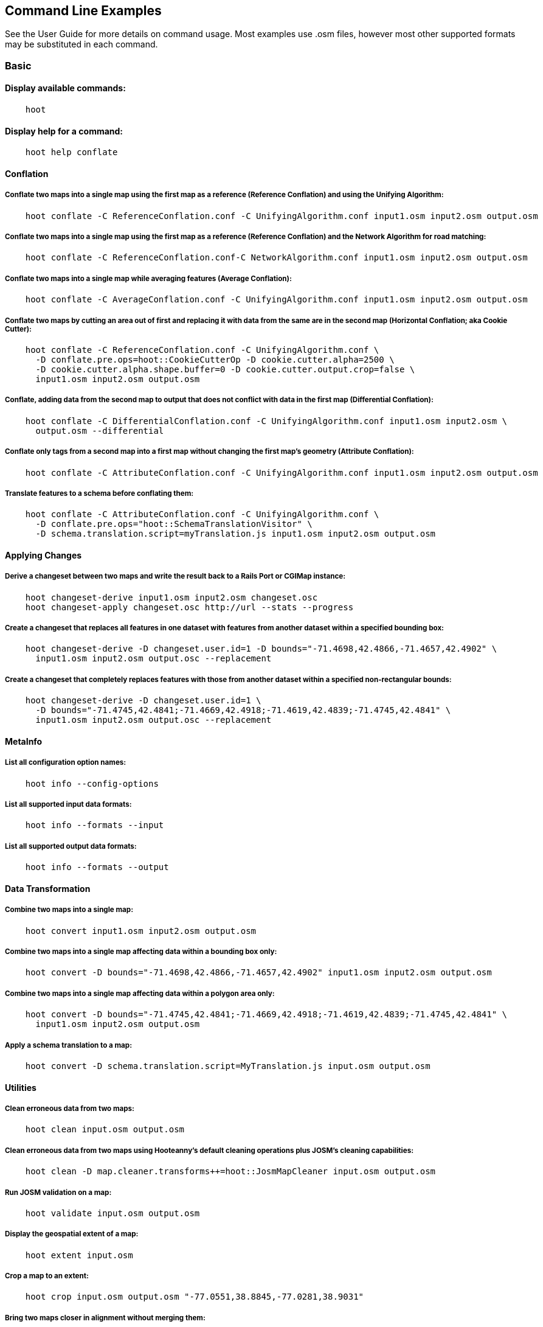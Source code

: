 
[[CommandLineExamples]]
== Command Line Examples

See the User Guide for more details on command usage. Most examples use .osm files, however most other supported formats may be substituted in each command.

=== Basic

==== Display available commands:

-----
    hoot
-----

==== Display help for a command:

-----
    hoot help conflate
-----

==== Conflation

===== Conflate two maps into a single map using the first map as a reference (Reference Conflation) and using the Unifying Algorithm:

-----
    hoot conflate -C ReferenceConflation.conf -C UnifyingAlgorithm.conf input1.osm input2.osm output.osm
-----

===== Conflate two maps into a single map using the first map as a reference (Reference Conflation) and the Network Algorithm for road matching:

-----
    hoot conflate -C ReferenceConflation.conf-C NetworkAlgorithm.conf input1.osm input2.osm output.osm
-----

===== Conflate two maps into a single map while averaging features (Average Conflation):

-----
    hoot conflate -C AverageConflation.conf -C UnifyingAlgorithm.conf input1.osm input2.osm output.osm
-----

===== Conflate two maps by cutting an area out of first and replacing it with data from the same are in the second map (Horizontal Conflation; aka Cookie Cutter):

-----
    hoot conflate -C ReferenceConflation.conf -C UnifyingAlgorithm.conf \
      -D conflate.pre.ops=hoot::CookieCutterOp -D cookie.cutter.alpha=2500 \
      -D cookie.cutter.alpha.shape.buffer=0 -D cookie.cutter.output.crop=false \
      input1.osm input2.osm output.osm
-----

===== Conflate, adding data from the second map to output that does not conflict with data in the first map (Differential Conflation):

-----
    hoot conflate -C DifferentialConflation.conf -C UnifyingAlgorithm.conf input1.osm input2.osm \
      output.osm --differential
-----

===== Conflate only tags from a second map into a first map without changing the first map's geometry (Attribute Conflation):

-----
    hoot conflate -C AttributeConflation.conf -C UnifyingAlgorithm.conf input1.osm input2.osm output.osm
-----

===== Translate features to a schema before conflating them:

-----
    hoot conflate -C AttributeConflation.conf -C UnifyingAlgorithm.conf \
      -D conflate.pre.ops="hoot::SchemaTranslationVisitor" \
      -D schema.translation.script=myTranslation.js input1.osm input2.osm output.osm
-----

==== Applying Changes

===== Derive a changeset between two maps and write the result back to a Rails Port or CGIMap instance:

-----
    hoot changeset-derive input1.osm input2.osm changeset.osc
    hoot changeset-apply changeset.osc http://url --stats --progress
-----

===== Create a changeset that replaces all features in one dataset with features from another dataset within a specified bounding box:

-----
    hoot changeset-derive -D changeset.user.id=1 -D bounds="-71.4698,42.4866,-71.4657,42.4902" \
      input1.osm input2.osm output.osc --replacement
-----

===== Create a changeset that completely replaces features with those from another dataset within a specified non-rectangular bounds:

-----
    hoot changeset-derive -D changeset.user.id=1 \
      -D bounds="-71.4745,42.4841;-71.4669,42.4918;-71.4619,42.4839;-71.4745,42.4841" \
      input1.osm input2.osm output.osc --replacement
-----

==== MetaInfo

===== List all configuration option names:

-----
    hoot info --config-options
-----

===== List all supported input data formats:

-----
    hoot info --formats --input
-----

===== List all supported output data formats:

-----
    hoot info --formats --output
-----

==== Data Transformation

===== Combine two maps into a single map:

-----
    hoot convert input1.osm input2.osm output.osm
-----

===== Combine two maps into a single map affecting data within a bounding box only:

-----
    hoot convert -D bounds="-71.4698,42.4866,-71.4657,42.4902" input1.osm input2.osm output.osm
-----

===== Combine two maps into a single map affecting data within a polygon area only:

-----
    hoot convert -D bounds="-71.4745,42.4841;-71.4669,42.4918;-71.4619,42.4839;-71.4745,42.4841" \
      input1.osm input2.osm output.osm
-----

===== Apply a schema translation to a map:

-----
    hoot convert -D schema.translation.script=MyTranslation.js input.osm output.osm
-----

==== Utilities

===== Clean erroneous data from two maps:

-----
    hoot clean input.osm output.osm
-----

===== Clean erroneous data from two maps using Hooteanny's default cleaning operations plus JOSM's cleaning capabilities:

-----
    hoot clean -D map.cleaner.transforms++=hoot::JosmMapCleaner input.osm output.osm
-----

===== Run JOSM validation on a map:

-----
    hoot validate input.osm output.osm
-----

===== Display the geospatial extent of a map:

-----
    hoot extent input.osm
-----

===== Crop a map to an extent:

-----
    hoot crop input.osm output.osm "-77.0551,38.8845,-77.0281,38.9031"
-----

===== Bring two maps closer in alignment without merging them:

-----
    hoot align input1.osm input2.osm output.osm
-----

===== Snap unconnected roads in one dataset back to neighboring roads in another dataset:

-----
    hoot convert -D convert.ops="hoot::UnconnectedWaySnapper" \
      -D snap.unconnected.ways.snap.criteria=hoot::HighwayCriterion \
      -D snap.unconnected.ways.snap.to.way.status=Input1 \
      -D snap.unconnected.ways.snap.way.status=Input2 \
      input1.osm input2.osm output.osm
-----

===== Generate a grid with regular shaped cells across an entire map:

-----
    hoot task-grid "input1.osm;input2.osm" output.geojson --uniform
-----

===== Generate a grid with irregular shaped cells that will fit at most 1000 nodes each for an entire map:

-----
    hoot task-grid "input1.osm;input2.osm" output.geojson --maxNodesPerCell 1000 --node-density
-----

===== Find street intersection locations in a map by street name:

-----
    hoot convert -D convert.ops="hoot::FindStreetIntersectionsByName" \
      -D name.criterion.names="streetName1;streetName2" -D name.criterion.case.sensitive=false \
      -D name.criterion.partial.match=false input.osm output.osm
-----

===== Create a shape that covers a set of features:

-----
hoot alpha-shape --buffer 10 input.osm 200 0 output.osm
-----

===== Attempt to add missing type tags to POIs and buildings:

-----
    hoot convert -D convert.ops=hoot::ImplicitPoiPolygonTypeTagger input.osm output.osm
-----

===== Attempt to add missing type tags to POIs and buildings before conflating them:

-----
    hoot convert -D conflate.pre.ops=hoot::ImplicitPoiPolygonTypeTagger input1.osm input2.osm \
      output.osm
-----

==== Comparison

===== Calculate the difference between two maps:

-----
    hoot diff input1.osm input2.osm
-----

===== Compare two maps:

-----
    hoot compare input1.osm input2.osm

    Attribute Score 1: 981 +/-5
    Attribute Score 2: 993 +/-3
    Attribute Score: 987 +/-4 (983 to 991)
    Raster Score 1: 982
    Raster Score 2: 989
    Raster Score: 986
    Graph Score 1: 944 +/-19 (925 to 963)
    Graph Score 2: 996 +/-0 (996 to 996)
    Graph Score: 970 +/-10 (960 to 980)
    Overall: 981 +/-4 (977 to 985)

    # Compare tags between maps
    hoot tag-compare input1.osm input2.osm

    |                    | amenity=restaurant | building=yes | name=<NULL> | name=<SIMILAR> |
    | amenity=restaurant |                  4 |              |             |                |
    |       building=yes |                    |           28 |             |                |
    |        name=<NULL> |                    |              |           4 |                |
    |     name=<SIMILAR> |                    |              |             |             24 |
-----

==== Statistics

===== Display a set of statistics for a map:

-----
    hoot stats input.osm
-----

===== Count all features in a map:

-----
    hoot count input.osm
-----

===== Count all elements in a map:

-----
    hoot count input.osm --all-elements
-----

===== Count all elements within a bounding box:

-----
    hoot count -D in.bounds.criterion.bounds="-77.0551,38.8845,-77.0281,38.9031" -D in.bounds.criterion.strict=true \
      input.osm hoot::InBoundsCriterion
-----

===== Count all the POIs in multiple maps:

-----
    hoot count "input1.osm;input2.osm" hoot::PoiCriterion
-----

=== Advanced

==== Conflation

===== Conflate by adding geometry data from the second map to output that does not conflict with data in the first map (Differential Tag Only Conflation; tags may be overwritten):

-----
    hoot conflate -C DifferentialConflation.conf -C UnifyingAlgorithm.conf --include-tags \
      input1.osm input2.osm output.osm --differential
-----

===== Conflate over a bounding box (not supported by all input formats):

-----
    # rectangular bounding box
    hoot conflate -C ReferenceConflation.conf -C UnifyingAlgorithm.conf \
      -D bounds="-71.4698,42.4866,-71.4657,42.4902" input1.osm input2.osm output.osm

    # non-rectangular polygon bounds
    hoot conflate -C ReferenceConflation.conf -C UnifyingAlgorithm.conf \
      -D bounds="-71.4745,42.4841;-71.4669,42.4918;-71.4619,42.4839;-71.4745,42.4841" input1.osm \
      input2.osm output.osm
-----

===== Conflate only buildings:

-----
    hoot conflate -C ReferenceConflation.conf -C UnifyingAlgorithm.conf \
      -D match.creators="hoot::BuildingMatchCreator" -D merger.creators="hoot::BuildingMergerCreator" \ 
      input1.osm input2.osm output.osm
-----

===== Conflate only restaurant buildings:

-----
    hoot conflate -C ReferenceConflation.conf -C UnifyingAlgorithm.conf \
      -D match.creators="hoot::BuildingMatchCreator" -D merger.creators="hoot::BuildingMergerCreator" \ 
      -D conflate.tag.filter="{ \"must\": [ { \"tag\": \"amenity=restaurant\" } ] }" \
      input1.osm input2.osm output.osm
-----

===== Conflate only restaurant buildings with "Subway" in the name:

-----
    hoot conflate -C ReferenceConflation.conf -C UnifyingAlgorithm.conf \
      -D match.creators="hoot::BuildingMatchCreator" -D merger.creators="hoot::BuildingMergerCreator" \ 
      -D conflate.tag.filter="{ \"must\": [ { \"tag\": \"amenity=restaurant\" } ] }" \
      -D conflate.pre.ops="hoot::TagCriterion" -D tag.criterion.kvps="name;Subway" \
      input1.osm input2.osm output.osm
-----

===== Conflate specifying a JSON feature filter in a file (see the User Guide Feature Filtering section for more filter examples):

-----
    hoot conflate -C ReferenceConflation.conf -C UnifyingAlgorithm.conf \
      -D conflate.tag.filter=myFilter.json input1.osm input2.osm output.osm
-----

===== Filter maps down to POIs only before conflating them:

-----
    hoot conflate -C AttributeConflation.conf -C UnifyingAlgorithm.conf \
      -D conflate.pre.ops="hoot::RemoveElementsVisitor" \
      -D remove.elements.visitor.element.criteria="hoot::PoiCriterion" input1.osm input2.osm \
      output.osm
-----

===== Filter maps down to rivers only before conflating them:

-----
    hoot conflate -C AttributeConflation.conf -C UnifyingAlgorithm.conf \
      -D convert.ops=hoot::RemoveElementsVisitor \
      -D remove.elements.visitor.element.criteria=hoot::LinearWaterwayCriterion;hoot::LinearWaterwayWayNodeCriterion;hoot::RelationWithRiverMembersCriterion \
      -D element.criterion.negate=true \
      -D remove.elements.visitor.chain.element.criteria=true \
      -D remove.elements.visitor.recursive=false input1.osm input2.osm output.osm
-----

===== Preserve all values for a particular tag key during conflation:

-----
    # The value for myTagKey will consist of a semicolon delimited list of all the unique values 
    # found when merging features together.
    hoot conflate -C AttributeConflation.conf -C UnifyingAlgorithm.conf \
      -D tag.merger.overwrite.accumulate.values.keys="myTagKey" input1.osm input2.osm
-----

===== Generate feature match scores between maps without merging them:

-----
    hoot conflate -C AttributeConflation.conf -C UnifyingAlgorithm.conf \
      -D conflate.match.only=true -D writer.include.conflate.score.tags=true \
      input1.osm input2.osm output.osm
-----

===== Conflate and automatically resolve any generated reviews:

-----
    hoot conflate -C ReferenceConflation.conf -C UnifyingAlgorithm.conf \
      -D conflate.post.ops+="hoot::ResolveReviewsOp" \
      input1.osm input2.osm output.osm --differential
-----

==== Applying Changes

===== Derive a changeset between two maps and write the result directly to an OSM API database:

-----
    hoot changeset-derive inputData1.osm inputData2.osm changeset.osc.sql
    hoot changeset-apply changeset.osc.sql osmapidb://username:password@localhost:5432/databaseName
-----

==== Data Transformation

===== Convert an OSM API database to a file geodatabase and apply a schema translation:

-----
    hoot convert -D schema.translation.script=MyTranslation.js \
      PG:"dbname='mydb' host='myhost' port='5432' user='myuser' password='mypass'" output.gdb
-----

===== Convert an OSM file to a shape file while specifying export columns:

-----
    hoot convert -D shape.file.writer.cols="highway,surface,name,alt_name,oneway,bridge" input.osm output.shp
-----

===== Convert multiple shape files to an OSM file with schema translation:

-----
    hoot convert -D schema.translation.script=MyTranslation.js input1.shp input2.shp output.osm
-----

===== Convert roads, bridges, overpasses and tunnels from a file geodatabase into a single .osm file with schema translation:

-----
    hoot convert -D schema.translation.script=MyTranslation.js \
      input.gdb;ROAD_L input.gdb;BRIDGE_OVERPASS_L input.gdb;TUNNEL_L output.osm
-----

===== Convert and translate a shape file that is stored inside of a zip file:

-----
    hoot convert -D schema.translation.script=MyTranslation.js /vsizip//gis-data/input.zip/tds/LAP030.shp output.osm
-----

===== Convert an OSM file to a shape file, allowing the export columns to be automatically selected based on frequency:

-----
    hoot convert input.osm output.shp
-----

===== Bulk write a map to an offline OSM API database:

-----
    hoot convert -D changeset.user.id=1 \
      -D osmapidb.bulk.inserter.disable.database.constraints.during.write=true \
      -D osmapidb.bulk.inserter.disable.database.indexes.during.write=true \
      input.osm.pbf osmapidb://username:password@localhost:5432/database
-----

===== Bulk write a map to an offline OSM API database specifying starting element IDs:

-----
    hoot convert -D changeset.user.id=1 \
      -D osmapidb.bulk.inserter.disable.database.constraints.during.write=true \
      -D osmapidb.bulk.inserter.disable.database.indexes.during.write=true \
      -D apidb.bulk.inserter.starting.node.id=10 \
      -D apidb.bulk.inserter.starting.way.id=10 -D apidb.bulk.inserter.starting.relation.id=10 \
      input.osm.pbf osmapidb://username:password@localhost:5432/database
-----

===== Bulk write a map to an online OSM API database (element IDs managed automatically):

-----
    hoot convert -D changeset.user.id=1 \
      -D osmapidb.bulk.inserter.reserve.record.ids.before.writing.data=true \
      input.osm.pbf osmapidb://username:password@localhost:5432/database
-----

===== Remove relations from a map:

-----
    hoot convert -D convert.ops="hoot::RemoveElementsVisitor" \
      -D remove.elements.visitor.element.criteria="hoot::RelationCriterion" input.osm output.osm
-----

===== Remove all but two specific relations:

-----
    hoot convert -D convert.ops="hoot::RemoveElementsVisitor" \
    -D remove.elements.visitor.element.criteria="hoot::ElementIdCriterion" 
    -D element.id.criterion.ids="Relation:-1;Relation:7387470" 
    -D element.criterion.negate=true input.osm output.osm
-----

===== Remove relations and ways from a map:

-----
    hoot convert -D convert.ops="hoot::RemoveElementsVisitor" \
      -D remove.elements.visitor.element.criteria="hoot::RelationCriterion;hoot::WayCriterion" input.osm output.osm
-----

===== Remove everything but polygon geometries and their constituent features from a map:

-----
    hoot convert -D convert.ops="hoot::RemoveElementsVisitor" \
      -D remove.elements.visitor.element.criteria="hoot::PolygonCriterion" -D element.criterion.negate=true \ 
      input.osm output.osm
-----

===== Mark exactly duplicated features within a map:

-----
    hoot convert -D convert.ops="hoot::DuplicateElementMarker" input.osm output.osm
-----

===== Remove all duplicate ways from a map:

-----
    hoot convert -D convert.ops="hoot::DuplicateWayRemover" input.osm output.osm
-----

===== Remove all duplicate areas from a map:

-----
    hoot convert -D convert.ops="hoot::RemoveDuplicateAreasVisitor" input.osm output.osm
-----

===== Remove all empty areas from a map:

-----
    hoot convert -D convert.ops="hoot::RemoveEmptyAreasVisitor" input.osm output.osm
-----

===== Remove duplicate name tags from features:

-----
    hoot convert -D convert.ops="hoot::DuplicateNameRemover" input.osm output.osm
-----

===== Remove duplicate nodes:

-----
    hoot convert -D convert.ops="hoot::DuplicateNodeRemover" input.osm output.osm
-----

===== Remove elements that contain no useful information:

-----
    hoot convert -D convert.ops="hoot::NoInformationElementRemover" input.osm output.osm
-----

===== Add the tag "error:circular=5.0" to all elements:

-----
    hoot convert -D convert.ops=hoot::SetTagValueVisitor -D set.tag.value.visitor.keys=error:circular \
      -D set.tag.value.visitor.values=5.0 input.osm output.osm
-----

===== Add the tag "error:circular=5.0" to all relations and their members: 

-----
    hoot convert -D convert.ops=hoot::RecursiveSetTagValueOp -D set.tag.value.visitor.keys=error:circular \
      -D set.tag.value.visitor.values=5.0 -D set.tag.value.visitor.criterion=hoot::RelationCriterion \ 
      input.osm output.osm
-----

===== Remove all "source" and "error:circular" tags from ways:

-----
    hoot convert -D convert.ops="hoot::RemoveTagsVisitor" \
      -D tag.filter.element.criterion="hoot::WayCriterion" \
      -D tag.filter.keys="source;error:circular" input.osm output.osm
-----

===== Remove all tag keys starting with "source" from ways:

-----
    hoot convert -D convert.ops="hoot::RemoveTagsVisitor" \
      -D tag.filter.element.criterion="hoot::WayCriterion" \
      -D tag.filter.keys="source*" input.osm output.osm
-----

===== Remove all elements that have the tag "status=proposed":

-----
    hoot convert -D convert.ops=hoot::RemoveElementsVisitor \
      -D remove.elements.visitor.filter=hoot::TagCriterion -D tag.criterion.kvps="status=proposed"
-----

===== Remove all tags with keys "REF1" and "REF2" from elements containing the tag "power=line":

-----
    hoot convert -D convert.ops=hoot::RemoveTagsVisitor -D tag.filter.keys="REF1;REF2" \
      -D tag.filter.element.criterion=hoot::TagCriterion \
      -D tag.criterion.kvps="power=line" -D element.criterion.negate=true input.osm output.osm
-----

===== For all features with a "voltage" tag between 1 and 45k volts, set the tag "power=minor_line":

-----
    hoot convert -D convert.ops=hoot::SetTagValueVisitor -D set.tag.value.visitor.keys=power \
      -D set.tag.value.visitor.values=minor_line \
      -D set.tag.value.visitor.element.criteria="hoot::TagValueNumericRangeCriterion" \
      -D tag.value.numeric.range.criterion.keys=voltage \
      -D tag.value.numeric.range.criterion.min=1 -D tag.value.numeric.range.criterion.max=45000 \
      input.osm output.osm
-----

===== Add missing attributes to corrupted elements:

-----
    hoot convert -D convert.ops="hoot::AddAttributesVisitor" \
      -D add.attributes.visitor.kvps="changeset=1" input.osm output.osm
-----

==== Utilities

===== Clean erroneous data from two maps using Hooteanny's default cleaning operations plus a subset of JOSM's cleaning capabilities via exclusion:

-----
    hoot clean -D map.cleaner.transforms++=hoot::JosmMapCleaner \
      -D josm.validators.exclude="UntaggedWay;DuplicatedWayNodes" input.osm output.osm
-----

===== Clean erroneous data from two maps using Hooteanny's default cleaning operations plus a subset of JOSM's cleaning capabilities via inclusion:

-----
    hoot clean -D map.cleaner.transforms++=hoot::JosmMapCleaner \
      -D josm.validators.include="UntaggedWay;DuplicatedWayNodes" input.osm output.osm
-----

===== Run JOSM cleaning only on a map:

-----
    hoot convert -D convert.ops=hoot::JosmMapCleaner input.osm output.osm
-----

===== Prepend a cleaning operation to the existing set of cleaning operations:

-----
    hoot clean -D map.cleaner.transforms++=hoot::MyCleaningOp input.osm output.osm
-----

===== Append a cleaning operation to the existing set of cleaning operations:

-----
    hoot clean -D map.cleaner.transforms+=hoot::MyCleaningOp input.osm output.osm
-----

===== Remove a cleaning operation from the existing set of cleaning operations:

-----
    hoot clean -D map.cleaner.transforms-=hoot::NoInformationElementRemover input.osm output.osm
-----

===== Crop a map while not splitting features that cross the bounds:

-----
    hoot crop -D crop.keep.entire.features.crossing.bounds=true input.osm output.osm "-77.0551,38.8845,-77.0281,38.9031"
-----

===== Crop a map and keep only features completely inside the bounds:

-----
    hoot crop -D crop.keep.only.features.inside.bounds=true input.osm output.osm "-77.0551,38.8845,-77.0281,38.9031"
-----

===== Crop a map in reverse by keeping only features outside of a bounds:

-----
    hoot crop -D crop.invert=true input.osm output.osm "-77.0551,38.8845,-77.0281,38.9031"
-----

===== Put out a random subset of data with a maximum node size from a large input dataset (useful during conflation testing):

-----
    hoot crop-random input.osm output.osm 5000
-----

===== Determine if a map is sorted to the OSM standard:

-----
    hoot is-sorted input.osm
-----

===== Sort a map to the OSM standard in memory:

-----
    hoot sort input.osm output.osm
-----

===== Tag features with a conflate matcher capable of matching them (useful in debugging):

-----
    hoot convert -D convert.ops="hoot::ConflatableCriteriaVisitor" input.osm output.osm
-----

===== Sort data to the OSM standard that is too large to fit in memory:

-----
    hoot sort -D element.sorter.element.buffer.size=10000 input.osm output.osm
-----

===== Detect road intersections:

-----
    hoot convert -D convert.ops="hoot::FindHighwayIntersectionsOp" input.osm output.osm
-----

===== Create a node density plot:

-----
    hoot plot-node-density input.osm output.png 100
-----

===== Detect railway intersections:

-----
hoot convert -D convert.ops="hoot::FindRailwayIntersectionsOp" input.osm output.osm
-----

===== Detect and mark divided highways:

-----
hoot convert -D convert.ops="hoot::DualHighwayMarker" input.osm output.osm
-----

===== Remove features that have likely been incorrectly marked as roads:

-----
hoot convert -D convert.ops="hoot::UnlikelyRoadRemover" input.osm output.osm
-----

===== Make a perturbed copy of a map:

-----
    hoot perturb input.osm perturbed.osm
-----

===== Make a perturbed copy of a map with some adjusted perturbation parameters:

-----
    hoot perturb -D perty.search.distance=20 -D random.way.generalizer.probability=0.7 \
      input.osm perturbed.osm
-----

===== Make a perturbed copy of a map, conflate the original map against the perturbed copy, and score how well the conflation performed:

-----
    hoot perturb input.osm /my/output/directory --score
-----

===== Run a series of random map perturbations and score how well all of them conflated against a single source map:

-----
    hoot perturb -D perty.test.num.runs=10 -D perty.test.num.simulations=5 \
      -D perty.test.dynamic.variables=perty.systematic.error.x;perty.systematic.error.y \
      -D perty.test.dynamic.variable.start.value=1.0 \
      -D perty.test.dynamic.variable.increment=5.0 \
      -D perty.test.expected.scores=0.9;0.95;0.93;0.952;0.91;0.95;0.9;0.95;0.95;0.95 \
      -D perty.test.allowed.score.variance=0.05 reference-in.osm /my/output/directory --test
-----

===== Combine like polygons together without using full-fledged conflation:

-----
    hoot convert -D convert.ops="hoot::UnionPolygonsOp" input.osm output.osm
-----


===== Display the internal tag schema that Hootenanny uses:

-----
    hoot schema
-----

===== Obtain a similarity score for two type tags based on the internal schema:

-----
    hoot type-similarity amenity=school landuse=residential
-----

===== Normalize all the element address tags in a map:

-----
    hoot convert -D convert.ops="hoot::NormalizeAddressesVisitor" input.osm output.osm
-----

===== Normalize all the element phone number tags in a map:

-----
    hoot convert -D convert.ops="hoot::NormalizePhoneNumbersVisitor" input.osm output.osm
-----

===== Add admin boundary level location tags associated with element phone numbers:

-----
    hoot convert -D convert.ops="hoot::PhoneNumberLocateVisitor" input.osm output.osm
-----

===== Snap unconnected secondary roads in one dataset back to any type of linear feature in another dataset:

-----
    hoot convert -D convert.ops="hoot::UnconnectedWaySnapper" \
      -D snap.unconnected.ways.snap.way.criteria=hoot::HighwayCriterion \
      -D snap.unconnected.ways.snap.to.way.criteria=hoot::LinearCriterion \
      -D snap.unconnected.ways.snap.to.way.status=Input1 \
      -D snap.unconnected.ways.snap.way.status=Input2 \
      input1.osm input2.osm output.osm
-----

===== Snap unconnected roads in one dataset back to neighboring roads in another dataset using a stricter feature type matching requirement:

-----
    hoot convert -D convert.ops="hoot::UnconnectedWaySnapper" \
      -D snap.unconnected.ways.minimum.type.match.score=0.8 \
      -D snap.unconnected.ways.snap.criterion=hoot::HighwayCriterion \
      -D snap.unconnected.ways.snap.to.way.status=Input1 \
      -D snap.unconnected.ways.snap.way.status=Input2 \
      input1.osm input2.osm output.osm
-----

===== Snap unconnected roads in one dataset back to neighboring roads in another dataset and mark them as needing review:

-----
    hoot convert -D convert.ops="hoot::UnconnectedWaySnapper" \
      -D snap.unconnected.ways.snap.criterion=hoot::HighwayCriterion \
      -D snap.unconnected.ways.snap.to.way.status=Input1 \
      -D snap.unconnected.ways.snap.way.status=Input2 \
      -D snap.unconnected.ways.review.snapped=true \
      input1.osm input2.osm output.osm
-----

===== Mark unconnected roads as needing review in one dataset that could be snapped back to neighboring roads in another dataset:

-----
    hoot convert -D convert.ops="hoot::UnconnectedWaySnapper" \
      -D snap.unconnected.ways.snap.way.criterion=hoot::HighwayCriterion \
      -D snap.unconnected.ways.snap.to.way.status=Input1 \
      -D snap.unconnected.ways.snap.way.status=Input2 \
      -D snap.unconnected.ways.review.snapped=true \
      -D snap.unconnected.ways.mark.only=true \
      input1.osm input2.osm output.osm
-----

===== Simplify ways in a map by removing unnecessary nodes from them:

-----
    hoot convert -D convert.ops="hoot::WayGeneralizeVisitor" -D way.generalizer.epsilon=5.0 input.osm output.osm
-----

===== Remove intra-map duplicates within a single map:

-----
    hoot de-duplicate input.osm output.osm
-----

===== Remove intra-map and inter-map duplicates across two maps:

-----
    hoot de-duplicate input1.osm input2.osm output1.osm output2.osm
-----

===== Copy element IDs from one map to another where identical elements are found between them:

-----
    hoot sync-element-ids input1.osm input2.osm output.osm
-----

===== Generate a grid with regular shaped cells across a subset of a map:

-----
    hoot task-grid  "-71.4698,42.4866,-71.4657,42.4902" output.geojson --uniform
-----

===== Generate a grid with irregular shaped cells that will fit at most 1000 nodes each for a subset of a map:

-----
    hoot task-grid "input1.osm;input2.osm" output.geojson \
      --maxNodesPerCell 1000 --bounds "-71.4698,42.4866,-71.4657,42.4902" --node-density
-----

===== Generate a grid based on node density, specifying the maximum allowed node count per grid cell and a pixel size:

--------------------------------------
hoot task-grid "test-files/MyInputFile1.osm;test-files/MyInputFile2.osm" MyOutputFile.geojson \
   --maxNodesPerCell 1000 --pixelSize 0.001 --node-density
--------------------------------------

===== Calculate a grid based on node density, specifying the maximum allowed node count per cell, a pixel size, 
and allow for more than one calculation attempt:

--------------------------------------
hoot task-grid "test-files/MyInputFile1.osm;test-files/MyInputFile2.osm" MyOutputFile.geojson \
  --maxNodesPerCell 1000 --pixelSize 0.001 --maxAttempts 5 --pixelSizeAutoReductionFactor 10 --node-density
--------------------------------------

===== Select a random grid cell based on node density (works for --uniform as well):

--------------------------------------
hoot task-grid test-files/MyInputFile.osm MyOutputFile.geojson --random --node-density
--------------------------------------

===== Select a random grid cell based on node density specifying a particular seed for the random number 
generator (works for --uniform as well):

--------------------------------------
hoot task-grid test-files/MyInputFile.osm MyOutputFile.geojson --maxNodesPerCell 1000 \
  --pixelSize 0.001 --random --randomSeed 2 --node-density
--------------------------------------

===== Split a map into multiple maps using tiles from a file:

-----
    hoot split output.geojson input.osm output.osm
-----

===== Create a shape that covers a set of features by manually specifying an alpha value:

-----
hoot alpha-shape --alpha 200 --buffer -10 input.osm 200 0 output.osm
-----

==== Statistics

===== Count all elements that are not POIs:

-----
    hoot count -D element.criterion.negate=true "input1.osm;input2.osm" hoot::PoiCriterion \
      --all-elements
-----

===== Count all features which have a tag whose key contains the text "phone":

-----
    hoot count -D tag.key.contains.criterion.text="phone" input.osm hoot::TagKeyContainsCriterion
-----

===== Count all features which have a name:

-----
    hoot count input.osm hoot::HasNameCriterion
-----

===== Count all features which have the name, "Old Town Tavern":

-----
    hoot count -D name.criterion.names="Old Town Tavern" -D name.criterion.case.sensitive=false \
      input.osm hoot::NameCriterion
-----

===== Count all features whose name contains "subway":

-----
    hoot count -D name.criterion.names="subway" -D name.criterion.case.sensitive=false \
      input.osm hoot::NameCriterion
-----

===== Calculate the area of all features in a map:

-----
    hoot stat input.osm hoot::CalculateAreaVisitor
-----

===== Calculate the length of all ways in a map:

-----
    hoot stat input.osm hoot::LengthOfWaysVisitor
-----

===== Count the number of features containing a node by specifying its ID:

-----
    hoot count -D contains.node.criterion.id=-234 input.osm hoot::ContainsNodeCriterion
-----

===== Count the number of nodes within 25 meters of a coordinate:

-----
    hoot count -D distance.node.criterion.center=-77.3453,38.3456 \
      -D distance.node.criterion.distance=25.0 input.osm hoot::DistanceNodeCriterion
-----

===== Count the number of elements with a version greater than or equal to one:

-----
    hoot count -D attribute.value.criterion.type=version \
      -D attribute.value.criterion.comparison.type=NumericGreaterThanOrEqualTo \
      -D attribute.value.criterion.comparison.value=1 input.osm hoot::AttributeValueCriterion
-----

===== Count the number of elements authored by a particular user:

-----
    hoot count -D attribute.value.criterion.type=user \
      -D attribute.value.criterion.comparison.type=TextEqualTo \
      -D attribute.value.criterion.comparison.value="username" input.osm hoot::AttributeValueCriterion
-----

===== Calculate the average number of nodes for a set of buildings:

-----
hoot stat -D nodes.per.way.visitor.element.criterion=hoot::BuildingCriterion input.osm hoot::NodesPerWayVisitor average
-----

===== Calculate the numerical average of all tags with a given key:

-----
    hoot stat -D tags.visitor.keys="accuracy" input.osm hoot::AverageNumericTagsVisitor
-----

===== Count the number of elements with valid address tags in a map:

-----
    hoot count input.osm hoot::HasAddressCriterion
-----

===== Count the total number of valid address tags in a map:

-----
    hoot stat input.osm hoot::AddressCountVisitor
-----

===== Count the number of elements with valid phone number tags in a map:

-----
    hoot count input.osm hoot::HasPhoneNumberCriterion
-----

===== Count the total number of valid phone number tags in a map:

-----
    hoot stat input.osm hoot::PhoneNumberCountVisitor
-----

===== Display the distribution of highway tags for roads in a map:

-----
    hoot tag-distribution input.osm highway hoot::HighwayCriterion

    365	(97.59%)	road
    9	(2.41%)		motorway
-----

===== Display tag schema information for a map

-----
    hoot tag-info input.osm

    .{
    "ca-Transmission_Line-state-gov.shp":{
    "ca-Transmission_Line-state-gov":{
      "Circuit":[
        "Double",
        "Duble",
        "Liberty Energy",
        "Many",
        "Quad",
        "Single"
        ],
      "Comments":[
        "Attached to 115kv poles",
        "Caldwell-victor 220kv",
        "Changed kv from 115 to 60kv",
        "Distribution line",
        ...
        ],
      "Legend":[
        "IID_161kV",
        "IID_230kV",
        "IID_34.5_92kV",
        "LADWP_115_138kV",
        ...
        ],
        ...
    }}
-----

===== Display occurrence frequencies of tokenized feature names:

-----
    hoot tag-distribution input.osm --names --tokenize --limit 5

    320	(6.81%)	nw
    246	(5.24%)	st
    80	(1.70%)	ave
    45	(0.96%)	sw
    18	(0.38%)	h
-----

===== Show a summary of building conflation reviews by type and frequency:

-----
    hoot tag-distribution input.osm hoot:review:note hoot::ReviewRelationCriterion

    Total tag count: 129
    62	(48.1%)	unmatched buildings are overlapping
    20	(15.5%)	very little building overlap building orientation not similar building edges not very close to each other
    15	(11.6%)	very little building overlap similar building orientation building edges not very close to each other
    14	(10.9%)	very little building overlap semisimilar building orientation building edges not very close to each other
    12	(9.3%)	very little building overlap very similar building orientation building edges not very close to each other
    3	(2.33%)	small building overlap building orientation not similar building edges not very close to each other
    1	(<1%)	small building overlap similar building orientation building edges not very close to each other
    1	(<1%)	small building overlap semisimilar building orientation building edges not very close to each other
    1	(<1%)	medium building overlap building orientation not similar building edges not very close to each other
-----

===== Display a delimited list as a string of all tag keys in a map:

-----
    hoot tag-info --warn --keys-only --delimited-text input.osm
-----

==== Language Translation

Requires a language translation server installation.  See the Hootenanny Install Guide for details.

===== Translate tags with specified keys from German or Spanish to English:

-----
    hoot convert -D convert.ops="hoot::ToEnglishTranslationVisitor" \
      -D language.translation.source.languages="de;es" \
      -D language.tag.keys="name;alt_name" input.osm output.osm
-----

===== Automatically determine all the name tags in the source map and then translate those tags to English, allowing the source language to first be detected:

-----
    hoot convert -D convert.ops="hoot::ToEnglishTranslationVisitor" \
      -D language.translation.source.languages="detect" \
      -D language.parse.names=true input.osm output.osm
-----

===== Translate names to English before conflation, allowing the source language to first be detected:

-----
    hoot conflate -C ReferenceConflation.conf -C UnifyingAlgorithm.conf \
      -D conflate.pre.ops="hoot::ToEnglishTranslationVisitor" \
      -D language.translation.source.languages="detect" \
      -D language.translation.to.translate.tag.keys="name" input1.osm input2.osm output.osm
      -D language.tag.keys="name" input.osm output.osm
-----

===== Determine the most prevalent source languages for non-English POI names in a map:

-----
    hoot convert -D language.parse.names=true \
      -D convert.ops="hoot::PoiCriterion;hoot::NonEnglishLanguageDetectionVisitor" \
      input.osm output.osm
-----

==== MetaInfo

===== List all configuration option names and their descriptions:

-----
    hoot info --config-options --option-details
-----

===== List all configuration option names containing "poi.polygon":

-----
    hoot info --config-options poi.polygon --option-names
-----

===== List all available cleaning operations:

-----
    hoot info --cleaning-operations
-----

===== List all criteria that identify conflatable features:

-----
    hoot info --conflatable-criteria
-----

===== List all operators configured to run after conflation:

-----
    hoot info --conflate-post-operations
-----

===== List all operators configured to run before conflation:

-----
    hoot info --conflate-pre-operations
-----

===== List all operators that can take an element criterion as input:

-----
    hoot info --criterion-consumers
-----

===== List all extractors used to score feature properties:

-----
    hoot info --feature-extractors
-----

===== List all input formats that support reading by geospatial bounds:

-----
    hoot info --formats --input-bounded
-----

===== List all input formats that support streamable reading:

-----
    hoot info --formats --input-streamable
-----

===== List all output formats that support streamable writing:

-----
    hoot info --formats --output-streamable
-----

===== List all input formats that Hootenanny uses OGR to read:

-----
    hoot info --formats --input --ogr
-----

===== List all output formats that Hootenanny uses OGR to write:

-----
    hoot info --formats --output --ogr
-----

===== List all criteria that can be used to identify a feature's geometry type:

-----
    hoot info --geometry-type-criteria
-----

===== List all language detectors:

-----
    hoot info --languages --detectors
-----

===== List all language translators:

-----
    hoot info --languages --translators
-----

===== List all detectable languages:

-----
    hoot info --languages --detectable
-----

===== List all translatable languages:

-----
    hoot info --languages --translatable
-----

===== List all entities that can match features:

-----
    hoot info --matchers
-----

===== List all entities that can create feature matchers:

-----
    hoot info --match-creators
-----

===== List all entities that can merge features:

-----
    hoot info --mergers
-----

===== List all entities that can create feature mergers:

-----
    hoot info --merger-creators
-----

===== List all entities that can operate on data:

-----
    hoot info --operators
-----

===== List all entities that can filter data (a subset of --operators):

-----
    hoot info --filters
-----

===== List all entities that can compare strings:

-----
    hoot info --string-comparators
-----

===== List all entities capable of subline matching:

-----
    hoot info --subline-matchers
-----

===== List all entities capable of subline string matching:

-----
    hoot info --subline-string-matchers
-----

===== List all entities capable of tag merging:

-----
    hoot info --tag-mergers
-----

===== List all entities capable of aggregating tag values:

-----
    hoot info --value-aggregators
-----

===== List all way joiners:

-----
    hoot info --way-joiners
-----

===== List all way snap criteria for the current conflate configuration:

-----
    hoot info --way-snap-critera
-----

===== List all way snap criteria for a specific set of conflate matchers:

-----
    hoot info -D match.creators="hoot::HighwayMatchCreator;hoot::ScriptMatchCreator,River.js" \
      --way-snap-critera
-----

===== List the available JOSM validators:

-----
    hoot validate --available-validators
-----

